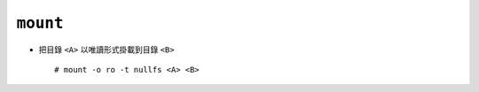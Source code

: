=========
``mount``
=========
* 把目錄 ``<A>`` 以唯讀形式掛載到目錄 ``<B>`` ::

    # mount -o ro -t nullfs <A> <B>
